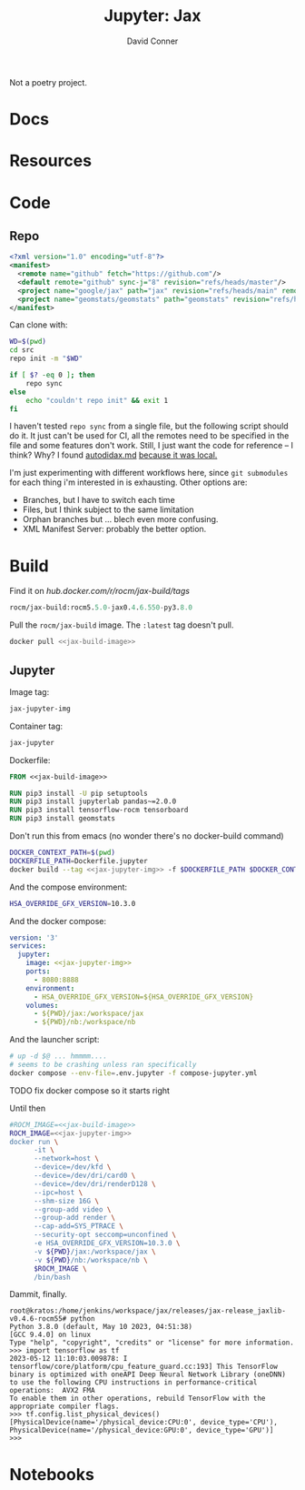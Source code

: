 #+TITLE:     Jupyter: Jax
#+AUTHOR:    David Conner
#+DESCRIPTION: notes

Not a poetry project.

* Docs

* Resources

* Code

** Repo

#+begin_src xml :tangle default.xml
<?xml version="1.0" encoding="utf-8"?>
<manifest>
  <remote name="github" fetch="https://github.com"/>
  <default remote="github" sync-j="8" revision="refs/heads/master"/>
  <project name="google/jax" path="jax" revision="refs/heads/main" remote="github" />
  <project name="geomstats/geomstats" path="geomstats" revision="refs/heads/master" remote="github" />
</manifest>
#+end_src

Can clone with:

#+begin_src sh
WD=$(pwd)
cd src
repo init -m "$WD"

if [ $? -eq 0 ]; then
    repo sync
else
    echo "couldn't repo init" && exit 1
fi
#+end_src

I haven't tested =repo sync= from a single file, but the following script should
do it. It just can't be used for CI, all the remotes need to be specified in the
file and some features don't work. Still, I just want the code for reference --
I think? Why? I found [[https://github.com/google/jax/blob/main/docs/autodidax.md][autodidax.md]] _because it was local._

I'm just experimenting with different workflows here, since =git submodules= for
each thing i'm interested in is exhausting. Other options are:

+ Branches, but I have to switch each time
+ Files, but I think subject to the same limitation
+ Orphan branches but ... blech even more confusing.
+ XML Manifest Server: probably the better option.

* Build

 Find it on [[hub.docker.com/r/rocm/jax-build/tags][hub.docker.com/r/rocm/jax-build/tags]]

#+header: :noweb-ref jax-build-image :noweb-sep ""
#+begin_src emacs-lisp
rocm/jax-build:rocm5.5.0-jax0.4.6.550-py3.8.0
#+end_src

Pull the =rocm/jax-build= image. The =:latest= tag doesn't pull.

#+header: :tangle-mode (identity #o700) :mkdir yes :shebang #!/bin/bash
#+begin_src sh :tangle dpull.jupyter.sh :noweb yes
docker pull <<jax-build-image>>
#+end_src

** Jupyter

Image tag:

#+header: :noweb-ref jax-jupyter-img :noweb-sep ""
#+begin_src emacs-lisp
jax-jupyter-img
#+end_src

Container tag:

#+header: :noweb-ref jax-jupyter-container :noweb-sep ""
#+begin_src emacs-lisp
jax-jupyter
#+end_src

Dockerfile:

#+header: :tangle-mode (identity #o400)
#+begin_src dockerfile :tangle Dockerfile.jupyter :noweb yes
FROM <<jax-build-image>>

RUN pip3 install -U pip setuptools
RUN pip3 install jupyterlab pandas~=2.0.0
RUN pip3 install tensorflow-rocm tensorboard
RUN pip3 install geomstats
#+end_src

Don't run this from emacs (no wonder there's no docker-build command)

#+header: :tangle-mode (identity #o700) :mkdir yes :shebang #!/bin/bash
#+begin_src sh :tangle dbuild.sh :noweb yes
DOCKER_CONTEXT_PATH=$(pwd)
DOCKERFILE_PATH=Dockerfile.jupyter
docker build --tag <<jax-jupyter-img>> -f $DOCKERFILE_PATH $DOCKER_CONTEXT_PATH
#+end_src

And the compose environment:

#+header: :tangle-mode (identity #o400) :mkdir yes
#+begin_src sh :tangle .env.jupyter :noweb yes
HSA_OVERRIDE_GFX_VERSION=10.3.0
#+end_src

And the docker compose:

#+begin_src yaml :tangle compose-jupyter.yml :noweb yes
version: '3'
services:
  jupyter:
    image: <<jax-jupyter-img>>
    ports:
      - 8080:8888
    environment:
      - HSA_OVERRIDE_GFX_VERSION=${HSA_OVERRIDE_GFX_VERSION}
    volumes:
      - ${PWD}/jax:/workspace/jax
      - ${PWD}/nb:/workspace/nb
#+end_src

And the launcher script:

#+header: :tangle-mode (identity #o700) :mkdir yes :shebang #!/bin/bash
#+begin_src sh :tangle dcomp.sh
# up -d $@ ... hmmmm....
# seems to be crashing unless ran specifically
docker compose --env-file=.env.jupyter -f compose-jupyter.yml
#+end_src

***** TODO fix docker compose so it starts right
Until then

#+header: :tangle-mode (identity #o700) :mkdir yes :shebang #!/bin/bash
#+begin_src sh :tangle drun.sh :noweb yes
#ROCM_IMAGE=<<jax-build-image>>
ROCM_IMAGE=<<jax-jupyter-img>>
docker run \
      -it \
      --network=host \
      --device=/dev/kfd \
      --device=/dev/dri/card0 \
      --device=/dev/dri/renderD128 \
      --ipc=host \
      --shm-size 16G \
      --group-add video \
      --group-add render \
      --cap-add=SYS_PTRACE \
      --security-opt seccomp=unconfined \
      -e HSA_OVERRIDE_GFX_VERSION=10.3.0 \
      -v ${PWD}/jax:/workspace/jax \
      -v ${PWD}/nb:/workspace/nb \
      $ROCM_IMAGE \
      /bin/bash
#+end_src

Dammit, finally.

#+begin_example
root@kratos:/home/jenkins/workspace/jax/releases/jax-release_jaxlib-v0.4.6-rocm55# python
Python 3.8.0 (default, May 10 2023, 04:51:38)
[GCC 9.4.0] on linux
Type "help", "copyright", "credits" or "license" for more information.
>>> import tensorflow as tf
2023-05-12 11:10:03.009878: I tensorflow/core/platform/cpu_feature_guard.cc:193] This TensorFlow binary is optimized with oneAPI Deep Neural Network Library (oneDNN) to use the following CPU instructions in performance-critical operations:  AVX2 FMA
To enable them in other operations, rebuild TensorFlow with the appropriate compiler flags.
>>> tf.config.list_physical_devices()
[PhysicalDevice(name='/physical_device:CPU:0', device_type='CPU'), PhysicalDevice(name='/physical_device:GPU:0', device_type='GPU')]
>>>
#+end_example

* Notebooks

